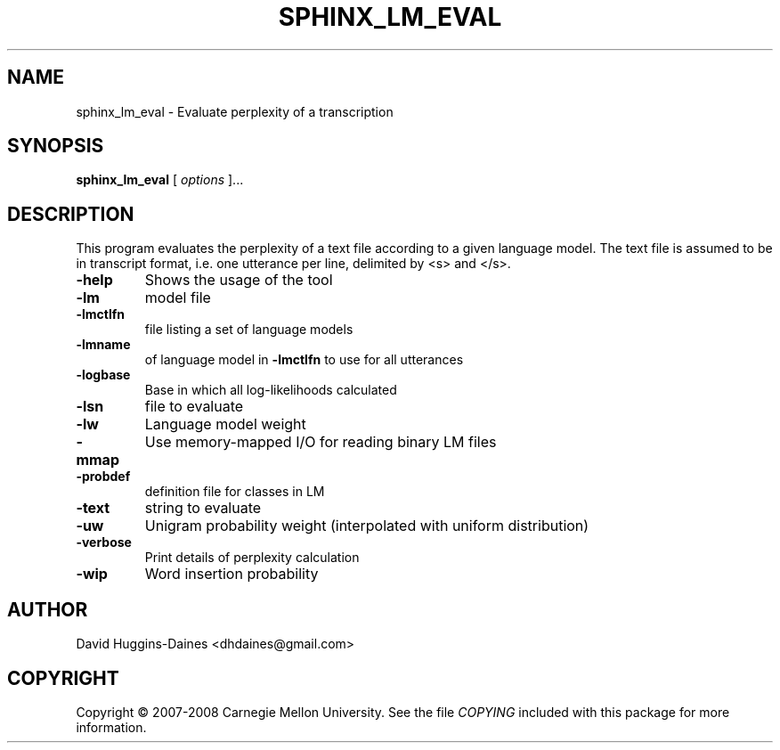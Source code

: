.TH SPHINX_LM_EVAL 1 "2008-05-12"
.SH NAME
sphinx_lm_eval \- Evaluate perplexity of a transcription
.SH SYNOPSIS
.B sphinx_lm_eval
[\fI options \fR]...
.SH DESCRIPTION
.PP
This program evaluates the perplexity of a text file according to a
given language model.  The text file is assumed to be in transcript
format, i.e. one utterance per line, delimited by <s> and </s>.
.TP
.B \-help
Shows the usage of the tool
.TP
.B \-lm
model file
.TP
.B \-lmctlfn
file listing a set of language models
.TP
.B \-lmname
of language model in \fB\-lmctlfn\fR to use for all utterances
.TP
.B \-logbase
Base in which all log-likelihoods calculated
.TP
.B \-lsn
file to evaluate
.TP
.B \-lw
Language model weight
.TP
.B \-mmap
Use memory-mapped I/O for reading binary LM files
.TP
.B \-probdef
definition file for classes in LM
.TP
.B \-text
string to evaluate	
.TP
.B \-uw
Unigram probability weight (interpolated with uniform distribution)
.TP
.B \-verbose
Print details of perplexity calculation
.TP
.B \-wip
Word insertion probability
.SH AUTHOR
David Huggins-Daines <dhdaines@gmail.com>
.SH COPYRIGHT
Copyright \(co 2007-2008 Carnegie Mellon University.  See the file
\fICOPYING\fR included with this package for more information.
.br
